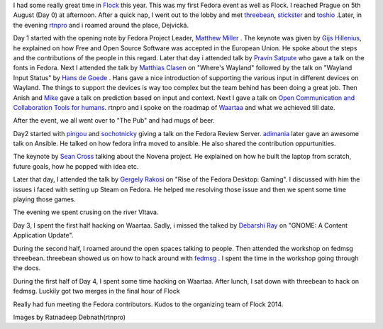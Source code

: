 .. link: http://sayanchowdhury.dgplug.org/blog/flock-2014.html
.. description: 
.. tags: flock, 2014, fedora, planet
.. date: 2014/08/15 12:00:00
.. title: Flock 2014
.. slug: flock-2014

I had some really great time in `Flock <http://flocktofedora.com/>`_ this year. This was my first Fedora event as
well as Flock. I reached Prague on 5th August (Day 0) at afternoon. After a quick nap, I
went out to the lobby and met `threebean <http://threebean.org/>`_, `stickster <http://fedoraproject.org/wiki/User:Pfrields>`_ and `toshio <http://fedoraproject.org/wiki/User:Toshio>`_
.Later, in the evening `rtnpro <http://www.rtnpro.com/>`_ and i roamed around the place, Dejvická.

Day 1 started with the opening note by Fedora Project Leader, `Matthew Miller <https://fedoraproject.org/wiki/MatthewMiller>`_
. The keynote was given by `Gijs Hillenius <http://flock2014.sched.org/speaker/Gijs>`_, he explained on how Free and Open
Source Software was accepted in the European Union. He spoke about the steps
and the contributions of the people in this regard. Later that day i attended
talk by `Pravin Satpute <http://fedoraproject.org/wiki/PravinSatpute>`_  who gave a talk on the fonts in Fedora. Next I attended
the talk by `Matthias Clasen <http://fedoraproject.org/wiki/User:Mclasen>`_  on "Where's Wayland" followed by the talk on
"Wayland Input Status" by `Hans de Goede <http://hansdegoede.livejournal.com/>`_ . Hans gave a nice introduction of
supporting the various input in different devices on Wayland. The things to support the devices is way too complex but the team behind has been doing a great job. Then Anish and `Mike <http://fedoraproject.org/wiki/User:Mfabian>`_ gave a talk on prediction based on input and context. Next I gave a talk on `Open Communication and Collaboration Tools for humans <https://www.youtube.com/watch?v=WMYnxaexmk4>`_. rtnpro and i spoke on the roadmap of `Waartaa <http://www.waartaa.com>`_ and what we achieved till date.

After the event, we all went over to "The Pub" and had mugs of beer.

Day2 started with `pingou <http://blog.pingoured.fr/>`_ and `sochotnicky <https://github.com/sochotnicky>`_ giving a talk on the Fedora Review Server. `adimania <http://fedoraproject.org/wiki/User:Adimania>`_ later gave an awesome talk on Ansible. He talked on how fedora infra moved to ansible. He also shared the contribution oppurtunities.

The keynote by `Sean Cross <https://twitter.com/xobs>`_ talking about the Novena project. He explained on how
he built the laptop from scratch, future goals, how he popped with idea etc.

Later that day, I attended the talk by `Gergely Rakosi <https://fedoraproject.org/wiki/User:Rgeri77>`_
on "Rise of the Fedora Desktop: Gaming". I discussed with him the issues i faced with setting up Steam
on Fedora. He helped me resolving those issue and then we spent some time playing those games.

The evening we spent crusing on the river Vltava.

Day 3, I spent the first half hacking on Waartaa. Sadly, i missed the talked by
`Debarshi Ray <http://debarshiray.wordpress.com/>`_ on "GNOME: A Content Application Update".

During the second half, I roamed around the open spaces talking to people. Then attended the workshop
on fedmsg threebean. threebean showed us on how to hack around with `fedmsg <http://www.fedmsg.com/en/latest/>`_
. I
spent the time in the workshop going through the docs.

During the first half of Day 4, I spent some time hacking on Waartaa. After
lunch, I sat down with threebean to hack on fedmsg. Luckily got two merges in
the final hour of Flock

Really had fun meeting the Fedora contributors. Kudos to the organizing team of
Flock 2014.

.. slides::
    ../galleries/flock2014-01.jpg
    ../galleries/flock2014-02.jpg
    ../galleries/flock2014-03.jpg
    ../galleries/flock2014-04.jpg
    ../galleries/flock2014-05.jpg
    ../galleries/flock2014-06.jpg
    ../galleries/flock2014-07.jpg
    ../galleries/flock2014-08.jpg
    ../galleries/flock2014-09.jpg

Images by Ratnadeep Debnath(rtnpro)
